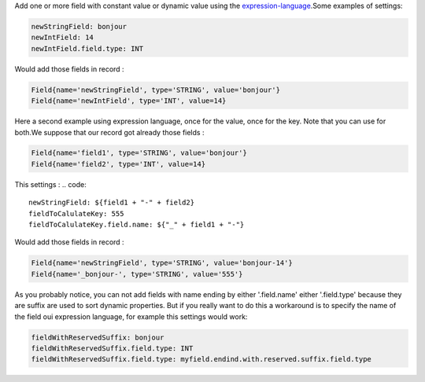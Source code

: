 Add one or more field with constant value or dynamic value using the `expression-language <./expression-language.html>`_.Some examples of settings:

.. code::

	newStringField: bonjour
	newIntField: 14
	newIntField.field.type: INT

Would add those fields in record :

.. code::

	Field{name='newStringField', type='STRING', value='bonjour'}
	Field{name='newIntField', type='INT', value=14}

Here a second example using expression language, once for the value, once for the key. Note that you can use for both.We suppose that our record got already those fields :

.. code::

	Field{name='field1', type='STRING', value='bonjour'}
	Field{name='field2', type='INT', value=14}

This settings :
.. code::

	newStringField: ${field1 + "-" + field2}
	fieldToCalulateKey: 555
	fieldToCalulateKey.field.name: ${"_" + field1 + "-"}

Would add those fields in record :

.. code::

	Field{name='newStringField', type='STRING', value='bonjour-14'}
	Field{name='_bonjour-', type='STRING', value='555'}


As you probably notice, you can not add fields with name ending by either '.field.name' either '.field.type' because they are suffix are used to sort dynamic properties. But if you really want to do this a workaround is to specify the name of the field oui expression language, for example this settings would work:

.. code::

	fieldWithReservedSuffix: bonjour
	fieldWithReservedSuffix.field.type: INT
	fieldWithReservedSuffix.field.type: myfield.endind.with.reserved.suffix.field.type